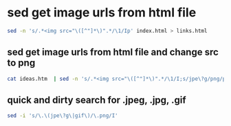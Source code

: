 #+STARTUP: showall
* sed get image urls from html file

#+begin_src sh
sed -n 's/.*<img src="\([^"]*\)".*/\1/Ip' index.html > links.html
#+end_src

** sed get image urls from html file and change src to png

#+begin_src sh
cat ideas.htm  | sed -n 's/.*<img src="\([^"]*\)".*/\1/I;s/jpe\?g/png/p'
#+end_src

** quick and dirty search for .jpeg, .jpg, .gif

#+begin_src sh
sed -i 's/\.\(jpe\?g\|gif\)/\.png/I'
#+end_src



